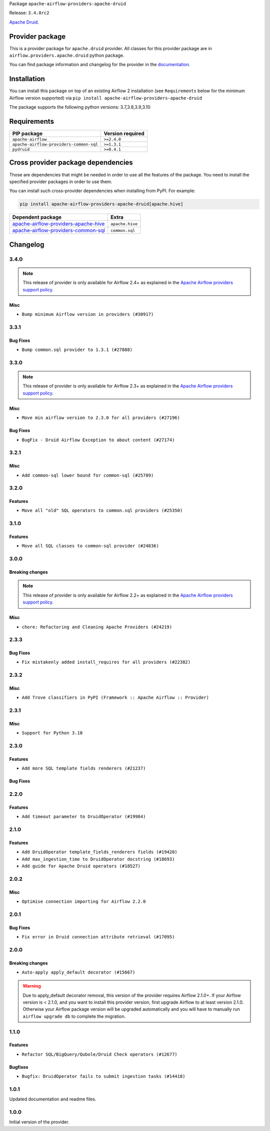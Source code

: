 
.. Licensed to the Apache Software Foundation (ASF) under one
   or more contributor license agreements.  See the NOTICE file
   distributed with this work for additional information
   regarding copyright ownership.  The ASF licenses this file
   to you under the Apache License, Version 2.0 (the
   "License"); you may not use this file except in compliance
   with the License.  You may obtain a copy of the License at

..   http://www.apache.org/licenses/LICENSE-2.0

.. Unless required by applicable law or agreed to in writing,
   software distributed under the License is distributed on an
   "AS IS" BASIS, WITHOUT WARRANTIES OR CONDITIONS OF ANY
   KIND, either express or implied.  See the License for the
   specific language governing permissions and limitations
   under the License.


Package ``apache-airflow-providers-apache-druid``

Release: ``3.4.0rc2``


`Apache Druid <https://druid.apache.org/>`__.


Provider package
----------------

This is a provider package for ``apache.druid`` provider. All classes for this provider package
are in ``airflow.providers.apache.druid`` python package.

You can find package information and changelog for the provider
in the `documentation <https://airflow.apache.org/docs/apache-airflow-providers-apache-druid/3.4.0/>`_.


Installation
------------

You can install this package on top of an existing Airflow 2 installation (see ``Requirements`` below
for the minimum Airflow version supported) via
``pip install apache-airflow-providers-apache-druid``

The package supports the following python versions: 3.7,3.8,3.9,3.10

Requirements
------------

=======================================  ==================
PIP package                              Version required
=======================================  ==================
``apache-airflow``                       ``>=2.4.0``
``apache-airflow-providers-common-sql``  ``>=1.3.1``
``pydruid``                              ``>=0.4.1``
=======================================  ==================

Cross provider package dependencies
-----------------------------------

Those are dependencies that might be needed in order to use all the features of the package.
You need to install the specified provider packages in order to use them.

You can install such cross-provider dependencies when installing from PyPI. For example:

.. code-block:: bash

    pip install apache-airflow-providers-apache-druid[apache.hive]


==============================================================================================================  ===============
Dependent package                                                                                               Extra
==============================================================================================================  ===============
`apache-airflow-providers-apache-hive <https://airflow.apache.org/docs/apache-airflow-providers-apache-hive>`_  ``apache.hive``
`apache-airflow-providers-common-sql <https://airflow.apache.org/docs/apache-airflow-providers-common-sql>`_    ``common.sql``
==============================================================================================================  ===============

 .. Licensed to the Apache Software Foundation (ASF) under one
    or more contributor license agreements.  See the NOTICE file
    distributed with this work for additional information
    regarding copyright ownership.  The ASF licenses this file
    to you under the Apache License, Version 2.0 (the
    "License"); you may not use this file except in compliance
    with the License.  You may obtain a copy of the License at

 ..   http://www.apache.org/licenses/LICENSE-2.0

 .. Unless required by applicable law or agreed to in writing,
    software distributed under the License is distributed on an
    "AS IS" BASIS, WITHOUT WARRANTIES OR CONDITIONS OF ANY
    KIND, either express or implied.  See the License for the
    specific language governing permissions and limitations
    under the License.


.. NOTE TO CONTRIBUTORS:
   Please, only add notes to the Changelog just below the "Changelog" header when there are some breaking changes
   and you want to add an explanation to the users on how they are supposed to deal with them.
   The changelog is updated and maintained semi-automatically by release manager.

Changelog
---------

3.4.0
.....

.. note::
  This release of provider is only available for Airflow 2.4+ as explained in the
  `Apache Airflow providers support policy <https://github.com/apache/airflow/blob/main/PROVIDERS.rst#minimum-supported-version-of-airflow-for-community-managed-providers>`_.

Misc
~~~~

* ``Bump minimum Airflow version in providers (#30917)``

.. Below changes are excluded from the changelog. Move them to
   appropriate section above if needed. Do not delete the lines(!):
   * ``Use 'AirflowProviderDeprecationWarning' in providers (#30975)``
   * ``Add full automation for min Airflow version for providers (#30994)``
   * ``Add mechanism to suspend providers (#30422)``
   * ``Use '__version__' in providers not 'version' (#31393)``
   * ``Fixing circular import error in providers caused by airflow version check (#31379)``
   * ``Prepare docs for May 2023 wave of Providers (#31252)``

3.3.1
.....

Bug Fixes
~~~~~~~~~

* ``Bump common.sql provider to 1.3.1 (#27888)``

.. Below changes are excluded from the changelog. Move them to
   appropriate section above if needed. Do not delete the lines(!):
   * ``Prepare for follow-up release for November providers (#27774)``

3.3.0
.....

.. note::
  This release of provider is only available for Airflow 2.3+ as explained in the
  `Apache Airflow providers support policy <https://github.com/apache/airflow/blob/main/PROVIDERS.rst#minimum-supported-version-of-airflow-for-community-managed-providers>`_.

Misc
~~~~

* ``Move min airflow version to 2.3.0 for all providers (#27196)``

Bug Fixes
~~~~~~~~~

* ``BugFix - Druid Airflow Exception to about content (#27174)``

.. Below changes are excluded from the changelog. Move them to
   appropriate section above if needed. Do not delete the lines(!):
   * ``Enable string normalization in python formatting - providers (#27205)``

3.2.1
.....

Misc
~~~~

* ``Add common-sql lower bound for common-sql (#25789)``

.. Review and move the new changes to one of the sections above:
   * ``Apply PEP-563 (Postponed Evaluation of Annotations) to non-core airflow (#26289)``

3.2.0
.....

Features
~~~~~~~~

* ``Move all "old" SQL operators to common.sql providers (#25350)``


3.1.0
.....

Features
~~~~~~~~

* ``Move all SQL classes to common-sql provider (#24836)``


.. Below changes are excluded from the changelog. Move them to
   appropriate section above if needed. Do not delete the lines(!):
   * ``Move provider dependencies to inside provider folders (#24672)``
   * ``Remove 'hook-class-names' from provider.yaml (#24702)``

3.0.0
.....

Breaking changes
~~~~~~~~~~~~~~~~

.. note::
  This release of provider is only available for Airflow 2.2+ as explained in the
  `Apache Airflow providers support policy <https://github.com/apache/airflow/blob/main/PROVIDERS.rst#minimum-supported-version-of-airflow-for-community-managed-providers>`_.

Misc
~~~~

* ``chore: Refactoring and Cleaning Apache Providers (#24219)``


.. Below changes are excluded from the changelog. Move them to
   appropriate section above if needed. Do not delete the lines(!):
   * ``AIP-47 - Migrate druid DAGs to new design #22439 (#24207)``
   * ``Add explanatory note for contributors about updating Changelog (#24229)``
   * ``Prepare docs for May 2022 provider's release (#24231)``
   * ``Update package description to remove double min-airflow specification (#24292)``

2.3.3
.....

Bug Fixes
~~~~~~~~~

* ``Fix mistakenly added install_requires for all providers (#22382)``

2.3.2
.....

Misc
~~~~~

* ``Add Trove classifiers in PyPI (Framework :: Apache Airflow :: Provider)``

2.3.1
.....

Misc
~~~~

* ``Support for Python 3.10``

.. Below changes are excluded from the changelog. Move them to
   appropriate section above if needed. Do not delete the lines(!):

2.3.0
.....

Features
~~~~~~~~

* ``Add more SQL template fields renderers (#21237)``

Bug Fixes
~~~~~~~~~


.. Below changes are excluded from the changelog. Move them to
   appropriate section above if needed. Do not delete the lines(!):
   * ``Remove ':type' lines now sphinx-autoapi supports typehints (#20951)``
   * ``Add documentation for January 2021 providers release (#21257)``

2.2.0
.....

Features
~~~~~~~~

* ``Add timeout parameter to DruidOperator (#19984)``

.. Below changes are excluded from the changelog. Move them to
   appropriate section above if needed. Do not delete the lines(!):
   * ``Fix MyPy Errors for Apache Druid provider. (#20270)``
   * ``Fix MyPy errors in Apache Providers (#20422)``
   * ``Fix template_fields type to have MyPy friendly Sequence type (#20571)``
   * ``Even more typing in operators (template_fields/ext) (#20608)``
   * ``Update documentation for provider December 2021 release (#20523)``

2.1.0
.....

Features
~~~~~~~~

* ``Add DruidOperator template_fields_renderers fields (#19420)``
* ``Add max_ingestion_time to DruidOperator docstring (#18693)``
* ``Add guide for Apache Druid operators (#18527)``

.. Below changes are excluded from the changelog. Move them to
   appropriate section above if needed. Do not delete the lines(!):
   * ``Cleanup of start_date and default arg use for Apache example DAGs (#18657)``
   * ``Prepare documentation for October Provider's release (#19321)``
   * ``Update documentation for September providers release (#18613)``

2.0.2
.....

Misc
~~~~

* ``Optimise connection importing for Airflow 2.2.0``

.. Below changes are excluded from the changelog. Move them to
   appropriate section above if needed. Do not delete the lines(!):
   * ``Fix messed-up changelog in 3 providers (#17380)``
   * ``Update description about the new ''connection-types'' provider meta-data (#17767)``
   * ``Import Hooks lazily individually in providers manager (#17682)``

2.0.1
.....

Bug Fixes
~~~~~~~~~

* ``Fix error in Druid connection attribute retrieval (#17095)``

.. Below changes are excluded from the changelog. Move them to
   appropriate section above if needed. Do not delete the lines(!):
   * ``Fixed wrongly escaped characters in amazon's changelog (#17020)``
   * ``Prepare documentation for July release of providers. (#17015)``
   * ``Removes pylint from our toolchain (#16682)``

2.0.0
.....

Breaking changes
~~~~~~~~~~~~~~~~

* ``Auto-apply apply_default decorator (#15667)``

.. warning:: Due to apply_default decorator removal, this version of the provider requires Airflow 2.1.0+.
   If your Airflow version is < 2.1.0, and you want to install this provider version, first upgrade
   Airflow to at least version 2.1.0. Otherwise your Airflow package version will be upgraded
   automatically and you will have to manually run ``airflow upgrade db`` to complete the migration.

.. Below changes are excluded from the changelog. Move them to
   appropriate section above if needed. Do not delete the lines(!):
   * ``Bump pyupgrade v2.13.0 to v2.18.1 (#15991)``
   * ``Adds interactivity when generating provider documentation. (#15518)``
   * ``Fix string concatenation using 'f-strings' (#15200)``
   * ``Prepares provider release after PIP 21 compatibility (#15576)``
   * ``Remove Backport Providers (#14886)``
   * ``Updated documentation for June 2021 provider release (#16294)``
   * ``More documentation update for June providers release (#16405)``
   * ``Synchronizes updated changelog after buggfix release (#16464)``

1.1.0
.....

Features
~~~~~~~~

* ``Refactor SQL/BigQuery/Qubole/Druid Check operators (#12677)``

Bugfixes
~~~~~~~~

* ``Bugfix: DruidOperator fails to submit ingestion tasks (#14418)``

1.0.1
.....

Updated documentation and readme files.


1.0.0
.....

Initial version of the provider.
